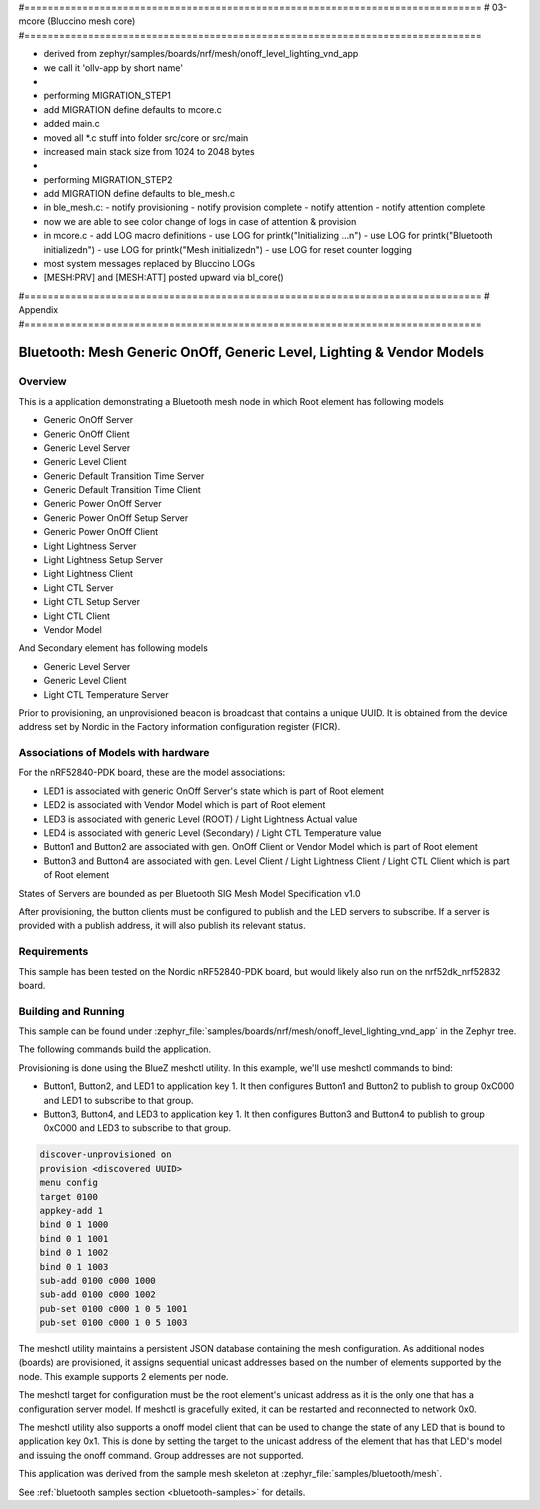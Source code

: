 #===============================================================================
# 03-mcore (Bluccino mesh core)
#===============================================================================

- derived from zephyr/samples/boards/nrf/mesh/onoff_level_lighting_vnd_app
- we call it 'ollv-app by short name'
-
- performing MIGRATION_STEP1
- add MIGRATION define defaults to mcore.c
- added main.c
- moved all *.c stuff into folder src/core or src/main
- increased main stack size from 1024 to 2048 bytes
-
- performing MIGRATION_STEP2
- add MIGRATION define defaults to ble_mesh.c
- in ble_mesh.c:
  - notify provisioning
  - notify provision complete
  - notify attention
  - notify attention complete
- now we are able to see color change of logs in case of attention & provision
- in mcore.c
  - add LOG macro definitions
  - use LOG for printk("Initializing ...\n")
  - use LOG for printk("Bluetooth initialized\n")
  - use LOG for printk("Mesh initialized\n")
  - use LOG for reset counter logging
- most system messages replaced by Bluccino LOGs
- [MESH:PRV] and [MESH:ATT] posted upward via bl_core()  

#===============================================================================
# Appendix
#===============================================================================

.. _bluetooth-mesh-onoff-level-lighting-vnd-sample:

Bluetooth: Mesh Generic OnOff, Generic Level, Lighting & Vendor Models
######################################################################
Overview
********
This is a application demonstrating a Bluetooth mesh node in
which Root element has following models

- Generic OnOff Server
- Generic OnOff Client
- Generic Level Server
- Generic Level Client
- Generic Default Transition Time Server
- Generic Default Transition Time Client
- Generic Power OnOff Server
- Generic Power OnOff Setup Server
- Generic Power OnOff Client
- Light Lightness Server
- Light Lightness Setup Server
- Light Lightness Client
- Light CTL Server
- Light CTL Setup Server
- Light CTL Client
- Vendor Model

And Secondary element has following models

- Generic Level Server
- Generic Level Client
- Light CTL Temperature Server

Prior to provisioning, an unprovisioned beacon is broadcast that contains
a unique UUID. It is obtained from the device address set by Nordic in the
Factory information configuration register (FICR).

Associations of Models with hardware
************************************
For the nRF52840-PDK board, these are the model associations:

* LED1 is associated with generic OnOff Server's state which is part of Root element
* LED2 is associated with Vendor Model which is part of Root element
* LED3 is associated with generic Level (ROOT) / Light Lightness Actual value
* LED4 is associated with generic Level (Secondary) / Light CTL Temperature value
* Button1 and Button2 are associated with gen. OnOff Client or Vendor Model which is part of Root element
* Button3 and Button4 are associated with gen. Level Client / Light Lightness Client / Light CTL Client which is part of Root element

States of Servers are bounded as per Bluetooth SIG Mesh Model Specification v1.0

After provisioning, the button clients must
be configured to publish and the LED servers to subscribe.
If a server is provided with a publish address, it will
also publish its relevant status.

Requirements
************
This sample has been tested on the Nordic nRF52840-PDK board, but would
likely also run on the nrf52dk_nrf52832 board.

Building and Running
********************
This sample can be found under :zephyr_file:`samples/boards/nrf/mesh/onoff_level_lighting_vnd_app` in the
Zephyr tree.

The following commands build the application.

.. zephyr-app-commands::
   :zephyr-app: samples/boards/nrf/mesh/onoff_level_lighting_vnd_app
   :board: nrf52840dk_nrf52840
   :goals: build flash
   :compact:

Provisioning is done using the BlueZ meshctl utility. In this example, we'll use meshctl commands to bind:

- Button1, Button2, and LED1 to application key 1. It then configures Button1 and Button2
  to publish to group 0xC000 and LED1 to subscribe to that group.
- Button3, Button4, and LED3 to application key 1. It then configures Button3 and Button4
  to publish to group 0xC000 and LED3 to subscribe to that group.

.. code-block:: console

   discover-unprovisioned on
   provision <discovered UUID>
   menu config
   target 0100
   appkey-add 1
   bind 0 1 1000
   bind 0 1 1001
   bind 0 1 1002
   bind 0 1 1003
   sub-add 0100 c000 1000
   sub-add 0100 c000 1002
   pub-set 0100 c000 1 0 5 1001
   pub-set 0100 c000 1 0 5 1003

The meshctl utility maintains a persistent JSON database containing
the mesh configuration. As additional nodes (boards) are provisioned, it
assigns sequential unicast addresses based on the number of elements
supported by the node. This example supports 2 elements per node.

The meshctl target for configuration must be the root element's unicast
address as it is the only one that has a configuration server model. If
meshctl is gracefully exited, it can be restarted and reconnected to
network 0x0.

The meshctl utility also supports a onoff model client that can be used to
change the state of any LED that is bound to application key 0x1.
This is done by setting the target to the unicast address of the element
that has that LED's model and issuing the onoff command.
Group addresses are not supported.

This application was derived from the sample mesh skeleton at
:zephyr_file:`samples/bluetooth/mesh`.

See :ref:`bluetooth samples section <bluetooth-samples>` for details.
